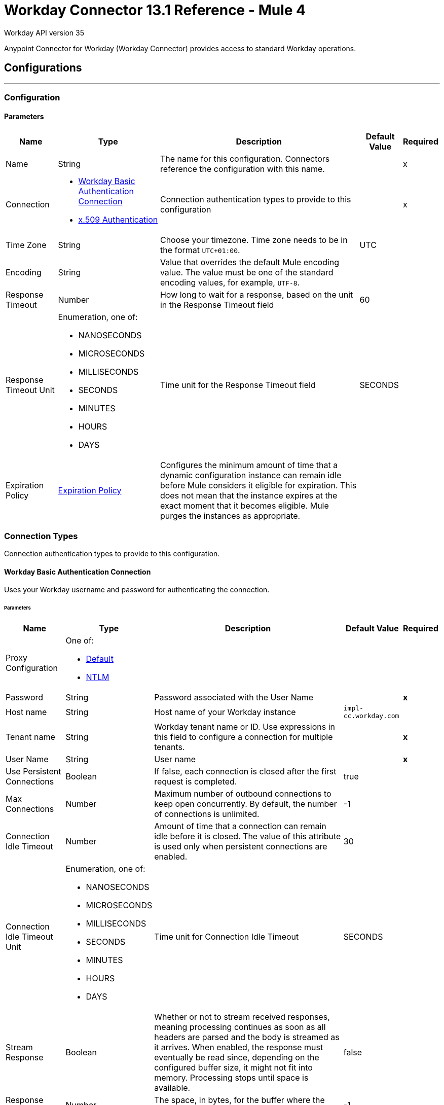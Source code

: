 = Workday Connector 13.1 Reference - Mule 4

Workday API version 35

Anypoint Connector for Workday (Workday Connector) provides access to standard Workday operations.

== Configurations
---
[[config]]
=== Configuration

==== Parameters
[%header%autowidth.spread]
|===
| Name | Type | Description | Default Value | Required
|Name | String | The name for this configuration. Connectors reference the configuration with this name. | | x
| Connection a| * <<config_basic-authentication-api, Workday Basic Authentication Connection>>
* <<config_x509-authentication, x.509 Authentication>>
| Connection authentication types to provide to this configuration | | x
| Time Zone a| String |  Choose your timezone. Time zone needs to be in the format `UTC+01:00`. |  UTC |
| Encoding a| String |  Value that overrides the default Mule encoding value. The value must be one of the standard encoding values, for example, `UTF-8`. |  |
| Response Timeout a| Number |  How long to wait for a response, based on the unit in the Response Timeout field | 60 |
| Response Timeout Unit a| Enumeration, one of:

** NANOSECONDS
** MICROSECONDS
** MILLISECONDS
** SECONDS
** MINUTES
** HOURS
** DAYS |  Time unit for the Response Timeout field |  SECONDS |
| Expiration Policy a| <<ExpirationPolicy>> | Configures the minimum amount of time that a dynamic configuration instance can remain idle before Mule considers it eligible for expiration. This does not mean that the instance expires at the exact moment that it becomes eligible. Mule purges the instances as appropriate. |  |
|===

=== Connection Types

Connection authentication types to provide to this configuration.

[[config_basic-authentication-api]]
==== Workday Basic Authentication Connection

Uses your Workday username and password for authenticating the connection.

====== Parameters
[%header%autowidth.spread]
|======================
| Name | Type | Description | Default Value | Required
| Proxy Configuration a| One of:

* <<Default>>
* <<NTLM>> |  |  |
| Password a| String |  Password associated with the User Name |  | *x*
| Host name a| String |  Host name of your Workday instance |  `impl-cc.workday.com` |
| Tenant name a| String |  Workday tenant name or ID. Use expressions in this field to configure a connection for multiple tenants. |  | *x*
| User Name a| String |  User name |  | *x*
| Use Persistent Connections a| Boolean |  If false, each connection is closed after the first request is completed. |  true |
| Max Connections a| Number |  Maximum number of outbound connections to keep open concurrently. By default, the number of connections is unlimited. |  -1 |
| Connection Idle Timeout a| Number | Amount of time that a connection can remain idle before it is closed. The value of this attribute is used only when persistent connections are enabled. |  30 |
| Connection Idle Timeout Unit a| Enumeration, one of:

** NANOSECONDS
** MICROSECONDS
** MILLISECONDS
** SECONDS
** MINUTES
** HOURS
** DAYS |  Time unit for Connection Idle Timeout |  SECONDS |
| Stream Response a| Boolean |  Whether or not to stream received responses, meaning processing continues as soon as all headers are parsed and the body is streamed as it arrives. When enabled, the response must eventually be read since, depending on the configured buffer size, it might not fit into memory. Processing stops until space is available. |  false |
| Response Buffer Size a| Number |  The space, in bytes, for the buffer where the HTTP response is stored. |  -1 |
| Connection Timeout a| Number |  The number of units that a connection can remain idle before it is closed. The value of this attribute is used only when persistent connections are enabled. |  30 |
| Connection Timeout Unit a| Enumeration, one of:

** NANOSECONDS
** MICROSECONDS
** MILLISECONDS
** SECONDS
** MINUTES
** HOURS
** DAYS |  Time unit for Connection Timeout |  SECONDS |
| TLS Configuration a| <<Tls>> |  Defines a configuration for TLS, which can be used from both the client and server sides to secure communication for the Mule app. When using the HTTPS protocol, the HTTP communication is secured using TLS or SSL. If HTTPS is configured as the protocol, then, at a minimum, the user must configure the keystore in the `tls:context` child element of the `listener-config`.  |  |
| Reconnection a| <<Reconnection>> |  When the application is deployed, a connectivity test is performed on all connectors. If set to `true`, deployment fails if the test doesn't pass after exhausting the associated reconnection strategy. |  |
|======================


[[config_x509-authentication]]
==== X.509 Authentication Workday API v34

Uses an X.509 certificate to authenticate the connection.

====== Parameters
[cols=".^20%,.^20%,.^35%,.^20%,^.^5%", options="header"]
|======================
| Name | Type | Description | Default Value | Required
| Proxy Configuration a| One of:

* <<Default>>
* <<NTLM>> |  |  |
| Host name a| String |  Host name of your Workday instance. |  impl-cc.workday.com |
| Tenant name a| String |  Workday tenant name or ID. Use expressions in this field to configure a connection for multiple tenants. |  | *x*
| User Name a| String |  The user name |  | *x*
| Use Persistent Connections a| Boolean |  If false, each connection is closed after the first request is completed. |  true |
| Max Connections a| Number |  Maximum number of outbound connections to keep open at the same time. By default, the number of connections is unlimited. |  -1 |
| Connection Idle Timeout a| Number |  Amount of time that a connection can remain idle before it is closed. The value of this attribute is used only when persistent connections are enabled. |  30 |
| Connection Idle Timeout Unit a| Enumeration, one of:

** NANOSECONDS
** MICROSECONDS
** MILLISECONDS
** SECONDS
** MINUTES
** HOURS
** DAYS |  Unit of time for Connection idle timeout |  SECONDS |
| Stream Response a| Boolean |  Whether or not to stream received responses, meaning processing continues as soon as all headers are parsed and the body is streamed as it arrives. When enabled, the response must eventually be read since, depending on the configured buffer size, it might not fit into memory. Processing stops until space is available. |  false |
| Response Buffer Size a| Number |  The space, in bytes, for the buffer where the HTTP response is stored. |  -1 |
| Connection Timeout a| Number | Amount of time that a connection can remain idle before it is closed. The value of this attribute is used only when persistent connections are enabled. |  30 |
| Connection Timeout Unit a| Enumeration, one of:

** NANOSECONDS
** MICROSECONDS
** MILLISECONDS
** SECONDS
** MINUTES
** HOURS
** DAYS |  Time unit for Connection Timeout |  SECONDS |
| TLS Configuration a| <<Tls>> |  Defines a configuration for TLS, which can be used from both the client and server sides to secure communication for the Mule app. When using the HTTPS protocol, the HTTP communication is secured using TLS or SSL. If HTTPS is configured as the protocol, then, at a minimum, the user must configure the keystore in the `tls:context` child element of the `listener-config`.  |  |
| Reconnection a| <<Reconnection>> |  When the application is deployed, a connectivity test is performed on all connectors. If set to `true`, deployment fails if the test doesn't pass after exhausting the associated reconnection strategy. |  |
| Key Store Path a| String |  Location of the keystore file |  | *x*
| Type a| Enumeration, one of:

** JKS
** PKCS12
** JCEKS |  Keystore type |  JKS |
| Password a| String |  Password used to access the keystore |   |
| Alias a| String |  Alias of the private key|  | *x*
| Signature Algorithm a| Enumeration, one of:

** RSA_SHA1
** RSA_SHA256 | Signature algorithm to use |  RSA_SHA1 |
| Digest Algorithm a| Enumeration, one of:

** SHA256
** SHA512 | Digest algorithm to use |  SHA256 |
| Canonicalization algorithm a| Enumeration, one of:

** CANONICAL_XML_1_0
** CANONICAL_XML_1_1
** EXCLUSIVE_XML_CANONICALIZATION_1_0 | c14n (canonicalization) algorithm to use |  EXCLUSIVE_XML_CANONICALIZATION_1_0 |
|======================

== Source

[[modified-objects-listener]]
=== On Modified Objects
`<workday:modified-objects-listener>`

Initiates a flow when an instance of the specified Workday object type is created, modified, or deleted.

==== Parameters
[%header%autowidth.spread]
|===
| Name | Type | Description | Default Value | Required
| Configuration | String | Name of the configuration to use. | | x
| Watermark Enabled a| Boolean | If you enable this field, Mule processes an item just once, even if it receives the item multiple times.  | false |
| Object Type a| String
a|  The Workday object type that applies to this input source. The following object types are supported:

** JOB_PROFILES
** WORKERS
** POSITIONS
** EVERGREEN_REQUISITIONS
** JOB_REQUISITIONS |  | x
| Updated From a| String |  Required date format is `yyyy-MM-dd'T'HH:mm:ss.SSS`. |  |
| Encoding a| String | The value that overrides the default runtime encoding value. The value must be one of the standard encoding values, such as UTF-8. Refer to the `java.nio.charset.StandardCharsets` Javadoc for the format and valid values for this field.  |  |
| Scheduling Strategy a|

* <<fixed-frequency,Fixed Frequency>>
* <<cron,Cron>>
 |  Configures the scheduler that triggers the polling. |  | x
| Redelivery Policy a| <<RedeliveryPolicy>> |  Defines a policy for processing the redelivery of the same message. |  |
| Response Timeout a| Number | How long to wait for a response, based on the unit in the Response Timeout field. |  |
| Response Timeout Unit a| Enumeration, one of:

** NANOSECONDS
** MICROSECONDS
** MILLISECONDS
** SECONDS
** MINUTES
** HOURS
** DAYS |  Time unit for the Response Timeout field. |  |
| Reconnection Strategy a| * <<reconnect>>
* <<reconnect-forever>> |  A retry strategy for connectivity errors. |  |
|===

==== Output
[%autowidth.spread]
|===
|Type |Binary
| Attributes Type a| <<SoapAttributes>>
|===

[new-or-updated-records-listener]]
=== On New or Updated Records
`<workday:new-or-updated-records-listener>`

Initiates a flow when an instance of the specified Workday object type is created, updated or deleted. This source provides simplified output with several fields used mainly by the Citizen users.

==== Parameters
[%header%autowidth.spread]
|===
| Name | Type | Description | Default Value | Required
| Configuration | String | Name of the configuration to use. | | x
| Watermark Enabled a| Boolean | If you enable this field, Mule processes an item just once, even if it receives the item multiple times.  | false |
| Object Type a| String
a|  The Workday object type that applies to this input source. The following object types are supported:
** WORKERS
** JOB_REQUISITIONS |  | x
| Updated From a| String |  Required date format is `yyyy-MM-dd'T'HH:mm:ss.SSS`. |  |
| Encoding a| String | The value that overrides the default runtime encoding value. The value must be one of the standard encoding values, such as UTF-8. Refer to the `java.nio.charset.StandardCharsets` Javadoc for the format and valid values for this field.  |  |
| Scheduling Strategy a|

* <<fixed-frequency,Fixed Frequency>>
* <<cron,Cron>>
 |  Configures the scheduler that triggers the polling. |  | x
| Redelivery Policy a| <<RedeliveryPolicy>> |  Defines a policy for processing the redelivery of the same message. |  |
| Response Timeout a| Number | How long to wait for a response, based on the unit in the Response Timeout field. |  |
| Response Timeout Unit a| Enumeration, one of:

** NANOSECONDS
** MICROSECONDS
** MILLISECONDS
** SECONDS
** MINUTES
** HOURS
** DAYS |  Time unit for the Response Timeout field. |  |
| Reconnection Strategy a| * <<reconnect>>
* <<reconnect-forever>> |  A retry strategy for connectivity errors. |  |
|===

==== Output
[%autowidth.spread]
|===
|Type |Binary
| Void |
|===

=== For Configurations
* <<config-version-3>>

== List of Supported Operations

* <<absenceManagement>>
* <<academicAdvising>>
* <<academicFoundation>>
* <<admissions>>
* <<adoption>>
* <<benefitsAdministration>>
* <<campusEngagement>>
* <<cashManagement>>
* <<compensation>>
* <<compensationReview>>
* <<dynamicDocumentGeneration>>
* <<externalIntegrations>>
* <<financialAid>>
* <<financialManagement>>
* <<humanResources>>
* <<identityManagement>>
* <<integrations>>
* <<inventory>>
* <<learning>>
* <<moments>>
* <<notification>>
* <<payroll>>
* <<payrollCAN>>
* <<payrollFRA>>
* <<payrollGBR>>
* <<payrollInterface>>
* <<performanceManagement>>
* <<professionalServicesAutomation>>
* <<recruiting>>
* <<resourceManagement>>
* <<revenueManagement>>
* <<settlementServices>>
* <<staffing>>
* <<studentCore>>
* <<studentFinance>>
* <<studentRecords>>
* <<studentRecruiting>>
* <<talent>>
* <<tenantDataTranslation>>
* <<timeTracking>>
* <<workdayConnect>>
* <<workdayExtensibility>>
* <<workforcePlanning>>

== Operations

[[absenceManagement]]
=== Absence Management

`<workday:absence-management>`

Invoke the Absence Management web service. The Absence Management web service contains operations that expose absence-related data, including employee time off and absence inputs for time off and accrual adjustments and overrides, and leave requests, in Workday Human Capital Management business services.

==== Parameters

[%header%autowidth.spread]
|===
| Name | Type | Description | Default Value | Required
| Configuration | String | The name of the configuration to use. | | x
| Operation a| String |  Type of operation to execute. |  | x
| Content a| Binary |  Payload for the operation. |  `#[payload]` |
| Streaming Strategy a| * <<repeatable-in-memory-stream>>
* <<repeatable-file-store-stream>>
* <<non-repeatable-stream>> |  Configures how Mule processes streams. Repeatable streams are the default behavior. |  |
| Response Timeout a| Number |  How long to wait for a response, based on the unit in the Response Timeout field |  |
| Response Timeout Unit a| Enumeration, one of:

** NANOSECONDS
** MICROSECONDS
** MILLISECONDS
** SECONDS
** MINUTES
** HOURS
** DAYS |  Time unit for the Response Timeout field |  |
| Target Variable a| String |  The name of a variable that stores the operation's output. |  |
| Target Value a| String |  An expression that evaluates against the operation's output. The outcome of the expression is stored in the target variable. |  `#[payload]` |
| Reconnection Strategy a| * <<reconnect>>
* <<reconnect-forever>> |  A retry strategy for connectivity errors. |  |
|===

==== Output
[%autowidth.spread]
|===
|Type |Binary
|Attributes Type | <<SoapAttributes>>
|===

=== For Configurations
* <<config>>

==== Throws

* WORKDAY:CONNECTIVITY
* WORKDAY:PROCESSING_ERROR
* WORKDAY:RETRY_EXHAUSTED
* WORKDAY:VALIDATION_ERROR


[[academicAdvising]]
=== Academic Advising
`<workday:academic-advising>`


Invoke the Academic Advising web service. Retrieve objects related to academic advising, such as student academic requirement assignments.


==== Parameters
[%header%autowidth.spread]
|===
| Name | Type | Description | Default Value | Required
| Configuration | String | The name of the configuration to use. | | x
| Operation a| String | Type of operation to execute. |  | x
| Content a| Binary |  Payload for the operation. |  `#[payload]` |
| Streaming Strategy a| * <<repeatable-in-memory-stream>>
* <<repeatable-file-store-stream>>
* <<non-repeatable-stream>> |  Configures how Mule processes streams. Repeatable streams are the default behavior. |  |
| Response Timeout a| Number |  How long to wait for a response, based on the unit in the Response Timeout field  |  |
| Response Timeout Unit a| Enumeration, one of:

** NANOSECONDS
** MICROSECONDS
** MILLISECONDS
** SECONDS
** MINUTES
** HOURS
** DAYS |  Time unit for the Response Timeout field |  |
| Target Variable a| String |  The name of a variable that stores the operation's output |  |
| Target Value a| String |  An expression that evaluates against the operation's output. The outcome of the expression is stored in the target variable. |  `#[payload]` |
| Reconnection Strategy a| * <<reconnect>>
* <<reconnect-forever>> |  A retry strategy for connectivity errors |  |
|===

==== Output
[%autowidth.spread]
|===
|Type |Binary
|Attributes Type | <<SoapAttributes>>
|===

=== For Configurations
* <<config>>

==== Throws
* WORKDAY:CONNECTIVITY
* WORKDAY:PROCESSING_ERROR
* WORKDAY:RETRY_EXHAUSTED
* WORKDAY:VALIDATION_ERROR


[[academicFoundation]]
=== Academic Foundation
`<workday:academic-foundation>`


Invoke the Academic Foundation web service, which is a Public web service for creating, editing, and retrieving the foundational objects for the student system. These objects include programs of study, educational institutions, and other objects with cross-module uses.


==== Parameters
[%header%autowidth.spread]
|===
| Name | Type | Description | Default Value | Required
| Configuration | String | The name of the configuration to use. | | x
| Operation a| String |  Type of operation to execute. |  | x
| Content a| Binary |  Payload for the operation. |  `#[payload]` |
| Streaming Strategy a| * <<repeatable-in-memory-stream>>
* <<repeatable-file-store-stream>>
* non-repeatable-stream |  Configures how Mule processes streams. Repeatable streams are the default behavior. |  |
| Response Timeout a| Number |  How long to wait for a response, based on the unit in the Response Timeout field  |  |
| Response Timeout Unit a| Enumeration, one of:

** NANOSECONDS
** MICROSECONDS
** MILLISECONDS
** SECONDS
** MINUTES
** HOURS
** DAYS |  Time unit for the Response Timeout field |  |
| Target Variable a| String |  The name of a variable that stores the operation's output. |  |
| Target Value a| String |  An expression that evaluates against the operation's output. The outcome of the expression is stored in the target variable. |  `#[payload]` |
| Reconnection Strategy a| * <<reconnect>>
* <<reconnect-forever>> |  A retry strategy for connectivity errors. |  |
|===

==== Output
[%autowidth.spread]
|===
|Type |Binary
|Attributes Type | <<SoapAttributes>>
|===

=== For Configurations
* <<config>>

==== Throws
* WORKDAY:CONNECTIVITY
* WORKDAY:PROCESSING_ERROR
* WORKDAY:RETRY_EXHAUSTED
* WORKDAY:VALIDATION_ERROR


[[admissions]]
=== Admissions
`<workday:admissions>`


Invoke the Admissions web service, which is a web service for creating, editing, and retrieving objects related to admissions and applicants.


==== Parameters
[%header%autowidth.spread]
|===
| Name | Type | Description | Default Value | Required
| Configuration | String | The name of the configuration to use. | | x
| Operation a| String |  Type of operation to execute. |  | x
| Content a| Binary |  Payload for the operation. |  `#[payload]` |
| Streaming Strategy a| * <<repeatable-in-memory-stream>>
* <<repeatable-file-store-stream>>
* <<non-repeatable-stream>> |  Configures how Mule processes streams. Repeatable streams are the default behavior. |  |
| Response Timeout a| Number |  How long to wait for a response, based on the unit in the Response Timeout field  |  |
| Response Timeout Unit a| Enumeration, one of:

** NANOSECONDS
** MICROSECONDS
** MILLISECONDS
** SECONDS
** MINUTES
** HOURS
** DAYS |  Time unit for the Response Timeout field |  |
| Target Variable a| String |  The name of a variable that stores the operation's output. |  |
| Target Value a| String |  An expression that evaluates against the operation's output. The outcome of the expression is stored in the target variable. |  `#[payload]` |
| Reconnection Strategy a| * <<reconnect>>
* <<reconnect-forever>> |  A retry strategy for connectivity errors. |  |
|===

==== Output
[%autowidth.spread]
|===
|Type |Binary
|Attributes Type | <<SoapAttributes>>
|===

=== For Configurations
* <<config>>

==== Throws
* WORKDAY:CONNECTIVITY
* WORKDAY:PROCESSING_ERROR
* WORKDAY:RETRY_EXHAUSTED
* WORKDAY:VALIDATION_ERROR


[[adoption]]
=== Adoption

`<workday:adoption>`


This operation invokes the Adoption web service.


==== Parameters
[%header%autowidth.spread]
|===
| Name | Type | Description | Default Value | Required
| Configuration | String | The name of the configuration to use. | | x
| Operation a| String |  Type of operation to execute. |  | x
| Content a| Binary |  Payload for the operation. |  `#[payload]` |
| Streaming Strategy a| * <<repeatable-in-memory-stream>>
* <<repeatable-file-store-stream>>
* <<non-repeatable-stream>> |  Configures how Mule processes streams. Repeatable streams are the default behavior. |  |
| Response Timeout a| Number |  How long to wait for a response, based on the unit in the Response Timeout field  |  |
| Response Timeout Unit a| Enumeration, one of:

** NANOSECONDS
** MICROSECONDS
** MILLISECONDS
** SECONDS
** MINUTES
** HOURS
** DAYS |  Time unit for the Response Timeout field |  |
| Target Variable a| String |  The name of a variable that stores the operation's output. |  |
| Target Value a| String |  An expression that evaluates against the operation's output. The outcome of the expression is stored in the target variable. |  `#[payload]` |
| Reconnection Strategy a| * <<reconnect>>
* <<reconnect-forever>> |  A retry strategy for connectivity errors. |  |
|===

==== Output
[%autowidth.spread]
|===
|Type |Binary
|Attributes Type | <<SoapAttributes>>
|===

=== For Configurations
* <<config>>

==== Throws
* WORKDAY:CONNECTIVITY
* WORKDAY:PROCESSING_ERROR
* WORKDAY:RETRY_EXHAUSTED
* WORKDAY:VALIDATION_ERROR


[[benefitsAdministration]]
=== Benefits Administration
`<workday:benefits-administration>`


Invoke the Benefits Administration web service. The Benefits Administration web service contains operations that expose Workday human capital management business services benefits-related data.


==== Parameters
[%header%autowidth.spread]
|===
| Name | Type | Description | Default Value | Required
| Configuration | String | The name of the configuration to use. | | x
| Operation a| String |  Type of operation to execute. |  | x
| Content a| Binary |  Payload for the operation. |  `#[payload]` |
| Streaming Strategy a| * <<repeatable-in-memory-stream>>
* <<repeatable-file-store-stream>>
* non-repeatable-stream |  Configures how Mule processes streams. Repeatable streams are the default behavior. |  |
| Response Timeout a| Number |  How long to wait for a response, based on the unit in the Response Timeout field  |  |
| Response Timeout Unit a| Enumeration, one of:

** NANOSECONDS
** MICROSECONDS
** MILLISECONDS
** SECONDS
** MINUTES
** HOURS
** DAYS |  Time unit for the Response Timeout field |  |
| Target Variable a| String |  The name of a variable that stores the operation's output. |  |
| Target Value a| String |  An expression that evaluates against the operation's output. The outcome of the expression is stored in the target variable. |  `#[payload]` |
| Reconnection Strategy a| * <<reconnect>>
* <<reconnect-forever>> |  A retry strategy for connectivity errors. |  |
|===

==== Output
[%autowidth.spread]
|===
|Type |Binary
|Attributes Type | <<SoapAttributes>>
|===

=== For Configurations
* <<config>>

==== Throws
* WORKDAY:CONNECTIVITY
* WORKDAY:PROCESSING_ERROR
* WORKDAY:RETRY_EXHAUSTED
* WORKDAY:VALIDATION_ERROR


[[campusEngagement]]
=== Campus Engagement
`<workday:campus-engagement>`


Invoke the Campus Engagement web service, which is a public web service for creating, editing, and retrieving objects related to planning and organizing communication between student prospects and recruiters.


==== Parameters
[%header%autowidth.spread]
|===
| Name | Type | Description | Default Value | Required
| Configuration | String | The name of the configuration to use. | | x
| Operation a| String |  Type of operation to execute. |  | x
| Content a| Binary |  Payload for the operation. |  `#[payload]` |
| Streaming Strategy a| * <<repeatable-in-memory-stream>>
* <<repeatable-file-store-stream>>
* non-repeatable-stream |  Configures how Mule processes streams. Repeatable streams are the default behavior. |  |
| Response Timeout a| Number |  How long to wait for a response, based on the unit in the Response Timeout field  |  |
| Response Timeout Unit a| Enumeration, one of:

** NANOSECONDS
** MICROSECONDS
** MILLISECONDS
** SECONDS
** MINUTES
** HOURS
** DAYS |  Time unit for the Response Timeout field |  |
| Target Variable a| String |  The name of a variable that stores the operation's output. |  |
| Target Value a| String |  An expression that evaluates against the operation's output. The outcome of the expression is stored in the target variable. |  `#[payload]` |
| Reconnection Strategy a| * <<reconnect>>
* <<reconnect-forever>> |  A retry strategy for connectivity errors. |  |
|===

==== Output
[%autowidth.spread]
|===
|Type |Binary
|Attributes Type | <<SoapAttributes>>
|===

=== For Configurations
* <<config>>

==== Throws
* WORKDAY:CONNECTIVITY
* WORKDAY:PROCESSING_ERROR
* WORKDAY:RETRY_EXHAUSTED
* WORKDAY:VALIDATION_ERROR


[[cashManagement]]
=== Cash Management
`<workday:cash-management>`


Invoke the Cash Management web service, which contains operations that expose Workday financials cash management data. The Cash Management web service includes data relative to banking.


==== Parameters
[%header%autowidth.spread]
|===
| Name | Type | Description | Default Value | Required
| Configuration | String | The name of the configuration to use. | | x
| Operation a| String |  Type of operation to execute. |  | x
| Content a| Binary |  Payload for the operation. |  `#[payload]` |
| Streaming Strategy a| * <<repeatable-in-memory-stream>>
* <<repeatable-file-store-stream>>
* <<non-repeatable-stream>> |  Configures how Mule processes streams. Repeatable streams are the default behavior. |  |
| Response Timeout a| Number |  How long to wait for a response, based on the unit in the Response Timeout field  |  |
| Response Timeout Unit a| Enumeration, one of:

** NANOSECONDS
** MICROSECONDS
** MILLISECONDS
** SECONDS
** MINUTES
** HOURS
** DAYS |  Time unit for the Response Timeout field |  |
| Target Variable a| String |  The name of a variable that stores the operation's output. |  |
| Target Value a| String |  An expression that evaluates against the operation's output. The outcome of the expression is stored in the target variable. |  `#[payload]` |
| Reconnection Strategy a| * <<reconnect>>
* <<reconnect-forever>> |  A retry strategy for connectivity errors. |  |
|===

==== Output
[%autowidth.spread]
|===
|Type |Binary
|Attributes Type | <<SoapAttributes>>
|===

=== For Configurations
* <<config>>

==== Throws
* WORKDAY:CONNECTIVITY
* WORKDAY:PROCESSING_ERROR
* WORKDAY:RETRY_EXHAUSTED
* WORKDAY:VALIDATION_ERROR


[[compensation]]
=== Compensation
`<workday:compensation>`


Invoke the Compensation web service, which contains operations that expose compensation data related to Workday Human Capital Management Business Services.


==== Parameters
[%header%autowidth.spread]
|===
| Name | Type | Description | Default Value | Required
| Configuration | String | The name of the configuration to use. | | x
| Operation a| String |  Type of operation to execute. |  | x
| Content a| Binary |  Payload for the operation. |  `#[payload]` |
| Streaming Strategy a| * <<repeatable-in-memory-stream>>
* <<repeatable-file-store-stream>>
* non-repeatable-stream |  Configures how Mule processes streams. Repeatable streams are the default behavior. |  |
| Response Timeout a| Number |  How long to wait for a response, based on the unit in the Response Timeout field  |  |
| Response Timeout Unit a| Enumeration, one of:

** NANOSECONDS
** MICROSECONDS
** MILLISECONDS
** SECONDS
** MINUTES
** HOURS
** DAYS |  Time unit for the Response Timeout field |  |
| Target Variable a| String |  The name of a variable that stores the operation's output. |  |
| Target Value a| String |  An expression that evaluates against the operation's output. The outcome of the expression is stored in the target variable. |  `#[payload]` |
| Reconnection Strategy a| * <<reconnect>>
* <<reconnect-forever>> |  A retry strategy for connectivity errors. |  |
|===

==== Output
[%autowidth.spread]
|===
|Type |Binary
|Attributes Type | <<SoapAttributes>>
|===

=== For Configurations
* <<config>>

==== Throws
* WORKDAY:CONNECTIVITY
* WORKDAY:PROCESSING_ERROR
* WORKDAY:RETRY_EXHAUSTED
* WORKDAY:VALIDATION_ERROR


[[compensationReview]]
=== Compensation Review
`<workday:compensation-review>`


Invoke the Compensation Review web service, which contains operations that expose the Workday human capital management business services compensation data that relates to reviews.


==== Parameters
[%header%autowidth.spread]
|===
| Name | Type | Description | Default Value | Required
| Configuration | String | The name of the configuration to use. | | x
| Operation a| String |  Type of operation to execute. |  | x
| Content a| Binary |  Payload for the operation. |  `#[payload]` |
| Streaming Strategy a| * <<repeatable-in-memory-stream>>
* <<repeatable-file-store-stream>>
* <<non-repeatable-stream>> |  Configures how Mule processes streams. Repeatable streams are the default behavior. |  |
| Response Timeout a| Number |  How long to wait for a response, based on the unit in the Response Timeout field  |  |
| Response Timeout Unit a| Enumeration, one of:

** NANOSECONDS
** MICROSECONDS
** MILLISECONDS
** SECONDS
** MINUTES
** HOURS
** DAYS |  Time unit for the Response Timeout field |  |
| Target Variable a| String |  The name of a variable that stores the operation's output. |  |
| Target Value a| String |  An expression that evaluates against the operation's output. The outcome of the expression is stored in the target variable. |  `#[payload]` |
| Reconnection Strategy a| * <<reconnect>>
* <<reconnect-forever>> |  A retry strategy for connectivity errors. |  |
|===

==== Output
[%autowidth.spread]
|===
|Type |Binary
|Attributes Type | <<SoapAttributes>>
|===

=== For Configurations
* <<config>>

==== Throws
* WORKDAY:CONNECTIVITY
* WORKDAY:PROCESSING_ERROR
* WORKDAY:RETRY_EXHAUSTED
* WORKDAY:VALIDATION_ERROR


[[dynamicDocumentGeneration]]
=== Dynamic Document Generation
`<workday:dynamic-document-generation>`


Invoke the Dynamic Document Generation web service, which contains operations to create, edit, and retrieve objects related to document templates, such as text blocks and text block categories.


==== Parameters
[%header%autowidth.spread]
|===
| Name | Type | Description | Default Value | Required
| Configuration | String | The name of the configuration to use. | | x
| Operation a| String |  Type of operation to execute. |  | x
| Content a| Binary |  Payload for the operation. |  `#[payload]` |
| Streaming Strategy a| * <<repeatable-in-memory-stream>>
* <<repeatable-file-store-stream>>
* non-repeatable-stream |  Configures how Mule processes streams. Repeatable streams are the default behavior. |  |
| Response Timeout a| Number |  How long to wait for a response, based on the unit in the Response Timeout field  |  |
| Response Timeout Unit a| Enumeration, one of:

** NANOSECONDS
** MICROSECONDS
** MILLISECONDS
** SECONDS
** MINUTES
** HOURS
** DAYS |  Time unit for the Response Timeout field |  |
| Target Variable a| String |  The name of a variable that stores the operation's output. |  |
| Target Value a| String |  An expression that evaluates against the operation's output. The outcome of the expression is stored in the target variable. |  `#[payload]` |
| Reconnection Strategy a| * <<reconnect>>
* <<reconnect-forever>> |  A retry strategy for connectivity errors. |  |
|===

==== Output
[%autowidth.spread]
|===
|Type |Binary
|Attributes Type | <<SoapAttributes>>
|===

=== For Configurations
* <<config>>

==== Throws
* WORKDAY:CONNECTIVITY
* WORKDAY:PROCESSING_ERROR
* WORKDAY:RETRY_EXHAUSTED
* WORKDAY:VALIDATION_ERROR


[[externalIntegrations]]
=== External Integrations
`<workday:external-integrations>`


Invoke the External Integrations web service, which provides an operation that informs external systems of integration events triggered from within Workday. The WSDL for this service provides the structure that an external system must implement to receive event launch information.


==== Parameters
[%header%autowidth.spread]
|===
| Name | Type | Description | Default Value | Required
| Configuration | String | The name of the configuration to use. | | x
| Operation a| String |  Type of operation to execute. |  | x
| Content a| Binary |  Payload for the operation. |  `#[payload]` |
| Streaming Strategy a| * <<repeatable-in-memory-stream>>
* <<repeatable-file-store-stream>>
* non-repeatable-stream |  Configures how Mule processes streams. Repeatable streams are the default behavior. |  |
| Response Timeout a| Number |  How long to wait for a response, based on the unit in the Response Timeout field  |  |
| Response Timeout Unit a| Enumeration, one of:

** NANOSECONDS
** MICROSECONDS
** MILLISECONDS
** SECONDS
** MINUTES
** HOURS
** DAYS |  Time unit for the Response Timeout field |  |
| Target Variable a| String |  The name of a variable that stores the operation's output. |  |
| Target Value a| String |  An expression that evaluates against the operation's output. The outcome of the expression is stored in the target variable. |  `#[payload]` |
| Reconnection Strategy a| * <<reconnect>>
* <<reconnect-forever>> |  A retry strategy for connectivity errors. |  |
|===

==== Output
[%autowidth.spread]
|===
|Type |Binary
|Attributes Type | <<SoapAttributes>>
|===

=== For Configurations
* <<config>>

==== Throws
* WORKDAY:CONNECTIVITY
* WORKDAY:PROCESSING_ERROR
* WORKDAY:RETRY_EXHAUSTED
* WORKDAY:VALIDATION_ERROR


[[financialAid]]
=== Financial Aid
`<workday:financial-aid>`


Invoke the Financial Aid web service for the Financial Aid module.


==== Parameters
[%header%autowidth.spread]
|===
| Name | Type | Description | Default Value | Required
| Configuration | String | The name of the configuration to use. | | x
| Operation a| String |  Type of operation to execute. |  | x
| Content a| Binary |  Payload for the operation. |  `#[payload]` |
| Streaming Strategy a| * <<repeatable-in-memory-stream>>
* <<repeatable-file-store-stream>>
* non-repeatable-stream |  Configures how Mule processes streams. Repeatable streams are the default behavior. |  |
| Response Timeout a| Number |  How long to wait for a response, based on the unit in the Response Timeout field  |  |
| Response Timeout Unit a| Enumeration, one of:

** NANOSECONDS
** MICROSECONDS
** MILLISECONDS
** SECONDS
** MINUTES
** HOURS
** DAYS |  Time unit for the Response Timeout field |  |
| Target Variable a| String |  The name of a variable that stores the operation's output. |  |
| Target Value a| String |  An expression that evaluates against the operation's output. The outcome of the expression is stored in the target variable. |  `#[payload]` |
| Reconnection Strategy a| * <<reconnect>>
* <<reconnect-forever>> |  A retry strategy for connectivity errors. |  |
|===

==== Output
[%autowidth.spread]
|===
|Type |Binary
|Attributes Type | <<SoapAttributes>>
|===

=== For Configurations
* <<config>>

==== Throws
* WORKDAY:CONNECTIVITY
* WORKDAY:PROCESSING_ERROR
* WORKDAY:RETRY_EXHAUSTED
* WORKDAY:VALIDATION_ERROR


[[financialManagement]]
=== Financial Management
`<workday:financial-management>`


Invoke the Financial Management web service, which contains operations that expose Workday Financials data. This web service includes data relative to accounts, accounting, business plans, financial reporting, tax, financial organizations, basic worktags, related worktags, and more.


==== Parameters
[%header%autowidth.spread]
|===
| Name | Type | Description | Default Value | Required
| Configuration | String | The name of the configuration to use. | | x
| Operation a| String |  Type of operation to execute. |  | x
| Content a| Binary |  Payload for the operation. |  `#[payload]` |
| Streaming Strategy a| * <<repeatable-in-memory-stream>>
* <<repeatable-file-store-stream>>
* non-repeatable-stream |  Configures how Mule processes streams. Repeatable streams are the default behavior. |  |
| Response Timeout a| Number |  How long to wait for a response, based on the unit in the Response Timeout field  |  |
| Response Timeout Unit a| Enumeration, one of:

** NANOSECONDS
** MICROSECONDS
** MILLISECONDS
** SECONDS
** MINUTES
** HOURS
** DAYS |  Time unit for the Response Timeout field |  |
| Target Variable a| String |  The name of a variable that stores the operation's output. |  |
| Target Value a| String |  An expression that evaluates against the operation's output. The outcome of the expression is stored in the target variable. |  `#[payload]` |
| Reconnection Strategy a| * <<reconnect>>
* <<reconnect-forever>> |  A retry strategy for connectivity errors. |  |
|===

==== Output
[%autowidth.spread]
|===
|Type |Binary
|Attributes Type | <<SoapAttributes>>
|===

=== For Configurations
* <<config>>

==== Throws
* WORKDAY:CONNECTIVITY
* WORKDAY:PROCESSING_ERROR
* WORKDAY:RETRY_EXHAUSTED
* WORKDAY:VALIDATION_ERROR


[[humanResources]]
=== Human Resources
`<workday:human-resources>`


Invoke the Human Resources web service, which contains operations that expose Workday Human Capital Management Business Services data, including employee, contingent worker, and organization information. Use this web service to integrate with enterprise systems, including corporate directories, data analysis tools, email, other provisioning sub-systems, and any other systems needing worker data, organization data, or both.

==== Parameters
[%header%autowidth.spread]
|===
| Name | Type | Description | Default Value | Required
| Configuration | String | The name of the configuration to use. | | x
| Operation a| String |  Type of operation to execute. |  | x
| Content a| Binary |  Payload for the operation. |  `#[payload]` |
| Streaming Strategy a| * <<repeatable-in-memory-stream>>
* <<repeatable-file-store-stream>>
* non-repeatable-stream |  Configures how Mule processes streams. Repeatable streams are the default behavior. |  |
| Response Timeout a| Number |  How long to wait for a response, based on the unit in the Response Timeout field  |  |
| Response Timeout Unit a| Enumeration, one of:

** NANOSECONDS
** MICROSECONDS
** MILLISECONDS
** SECONDS
** MINUTES
** HOURS
** DAYS |  Time unit for the Response Timeout field |  |
| Target Variable a| String |  The name of a variable that stores the operation's output. |  |
| Target Value a| String |  An expression that evaluates against the operation's output. The outcome of the expression is stored in the target variable. |  `#[payload]` |
| Reconnection Strategy a| * <<reconnect>>
* <<reconnect-forever>> |  A retry strategy for connectivity errors. |  |
|===

==== Output
[%autowidth.spread]
|===
|Type |Binary
|Attributes Type | <<SoapAttributes>>
|===

=== For Configurations
* <<config>>

==== Throws
* WORKDAY:CONNECTIVITY
* WORKDAY:PROCESSING_ERROR
* WORKDAY:RETRY_EXHAUSTED
* WORKDAY:VALIDATION_ERROR


[[identityManagement]]
=== Identity Management
`<workday:identity-management>`


Invoke the Identity Management web service, which contains operations that relate to Workday identity and access management.


==== Parameters
[%header%autowidth.spread]
|===
| Name | Type | Description | Default Value | Required
| Configuration | String | The name of the configuration to use. | | x
| Operation a| String |  Type of operation to execute. |  | x
| Content a| Binary |  Payload for the operation. |  `#[payload]` |
| Streaming Strategy a| * <<repeatable-in-memory-stream>>
* <<repeatable-file-store-stream>>
* non-repeatable-stream |  Configures how Mule processes streams. Repeatable streams are the default behavior. |  |
| Response Timeout a| Number |  How long to wait for a response, based on the unit in the Response Timeout field  |  |
| Response Timeout Unit a| Enumeration, one of:

** NANOSECONDS
** MICROSECONDS
** MILLISECONDS
** SECONDS
** MINUTES
** HOURS
** DAYS |  Time unit for the Response Timeout field |  |
| Target Variable a| String |  The name of a variable that stores the operation's output. |  |
| Target Value a| String |  An expression that evaluates against the operation's output. The outcome of the expression is stored in the target variable. |  `#[payload]` |
| Reconnection Strategy a| * <<reconnect>>
* <<reconnect-forever>> |  A retry strategy for connectivity errors. |  |
|===

==== Output
[%autowidth.spread]
|===
|Type |Binary
|Attributes Type | <<SoapAttributes>>
|===

=== For Configurations
* <<config>>

==== Throws
* WORKDAY:CONNECTIVITY
* WORKDAY:PROCESSING_ERROR
* WORKDAY:RETRY_EXHAUSTED
* WORKDAY:VALIDATION_ERROR


[[integrations]]
=== Integrations
`<workday:integrations>`


Invoke the Integrations web service, which contains operations related to all integrations within the Workday system.


==== Parameters
[%header%autowidth.spread]
|===
| Name | Type | Description | Default Value | Required
| Configuration | String | The name of the configuration to use. | | x
| Operation a| String |  Type of operation to execute. |  | x
| Content a| Binary |  Payload for the operation. |  `#[payload]` |
| Streaming Strategy a| * <<repeatable-in-memory-stream>>
* <<repeatable-file-store-stream>>
* non-repeatable-stream |  Configures how Mule processes streams. Repeatable streams are the default behavior. |  |
| Response Timeout a| Number |  How long to wait for a response, based on the unit in the Response Timeout field  |  |
| Response Timeout Unit a| Enumeration, one of:

** NANOSECONDS
** MICROSECONDS
** MILLISECONDS
** SECONDS
** MINUTES
** HOURS
** DAYS |  Time unit for the Response Timeout field |  |
| Target Variable a| String |  The name of a variable that stores the operation's output. |  |
| Target Value a| String |  An expression that evaluates against the operation's output. The outcome of the expression is stored in the target variable. |  `#[payload]` |
| Reconnection Strategy a| * <<reconnect>>
* <<reconnect-forever>> |  A retry strategy for connectivity errors. |  |
|===

==== Output
[%autowidth.spread]
|===
|Type |Binary
|Attributes Type | <<SoapAttributes>>
|===

=== For Configurations
* <<config>>

==== Throws
* WORKDAY:CONNECTIVITY
* WORKDAY:PROCESSING_ERROR
* WORKDAY:RETRY_EXHAUSTED
* WORKDAY:VALIDATION_ERROR


[[inventory]]
=== Inventory
`<workday:inventory>`


Invoke the Inventory web service, which contains operations that expose Workday Financials Inventory data.


==== Parameters
[%header%autowidth.spread]
|===
| Name | Type | Description | Default Value | Required
| Configuration | String | The name of the configuration to use. | | x
| Operation a| String |  Type of operation to execute. |  | x
| Content a| Binary |  Payload for the operation. |  `#[payload]` |
| Streaming Strategy a| * <<repeatable-in-memory-stream>>
* <<repeatable-file-store-stream>>
* non-repeatable-stream |  Configures how Mule processes streams. Repeatable streams are the default behavior. |  |
| Response Timeout a| Number |  How long to wait for a response, based on the unit in the Response Timeout field  |  |
| Response Timeout Unit a| Enumeration, one of:

** NANOSECONDS
** MICROSECONDS
** MILLISECONDS
** SECONDS
** MINUTES
** HOURS
** DAYS |  Time unit for the Response Timeout field |  |
| Target Variable a| String |  The name of a variable that stores the operation's output. |  |
| Target Value a| String |  An expression that evaluates against the operation's output. The outcome of the expression is stored in the target variable. |  `#[payload]` |
| Reconnection Strategy a| * <<reconnect>>
* <<reconnect-forever>> |  A retry strategy for connectivity errors. |  |
|===

==== Output
[%autowidth.spread]
|===
|Type |Binary
|Attributes Type | <<SoapAttributes>>
|===

=== For Configurations
* <<config>>

==== Throws
* WORKDAY:CONNECTIVITY
* WORKDAY:PROCESSING_ERROR
* WORKDAY:RETRY_EXHAUSTED
* WORKDAY:VALIDATION_ERROR


[[learning]]
=== Learning
`<workday:learning>`


Invoke the Learning web service, which contains operations for creating, editing, and retrieving Workday Learning-related data such as courses, course offerings, and enrollments.


==== Parameters
[%header%autowidth.spread]
|===
| Name | Type | Description | Default Value | Required
| Configuration | String | The name of the configuration to use | | x
| Operation a| String |  The type of operation to execute |  | x
| Content a| Binary |  The payload for the operation |  `#[payload]` |
| Streaming Strategy a| * <<repeatable-in-memory-stream>>
* <<repeatable-file-store-stream>>
* non-repeatable-stream |  Configures how Mule processes streams. Repeatable streams are the default behavior. |  |
| Response Timeout a| Number |  How long to wait for a response, based on the unit in the Response Timeout field  |  |
| Response Timeout Unit a| Enumeration, one of:

** NANOSECONDS
** MICROSECONDS
** MILLISECONDS
** SECONDS
** MINUTES
** HOURS
** DAYS |  Time unit for the Response Timeout field |  |
| Target Variable a| String |  The name of a variable that stores the operation's output |  |
| Target Value a| String |  An expression that evaluates against the operation's output. The outcome of the expression is stored in the target variable. |  `#[payload]` |
| Reconnection Strategy a| * <<reconnect>>
* <<reconnect-forever>> |  A retry strategy for connectivity errors. |  |
|===

==== Output
[%autowidth.spread]
|===
|Type |Binary
|Attributes Type | <<SoapAttributes>>
|===

=== For Configurations
* <<config>>

==== Throws
* WORKDAY:RETRY_EXHAUSTED
* WORKDAY:VALIDATION_ERROR
* WORKDAY:CONNECTIVITY
* WORKDAY:PROCESSING_ERROR


[[moments]]
=== Moments
`<workday:moments>`

Web service for creating, editing, and retrieving objects related to Workday Moments.

==== Parameters
[cols=".^20%,.^20%,.^35%,.^20%,^.^5%", options="header"]
|======================
| Name | Type | Description | Default Value | Required
| Configuration | String | The name of the configuration to use | | x
| Operation a| String |  Type of operation to execute |  | x
| Content a| Binary |  Payload for the operation |  `#[payload]` |
| Streaming Strategy a| * <<repeatable-in-memory-stream>>
* <<repeatable-file-store-stream>>
* <<non-repeatable-stream>> |  Configures how Mule processes streams. Repeatable streams are the default behavior. |  |
| Response Timeout a| Number |  How long to wait for a response, based on the unit in the Response Timeout field  |  |
| Response Timeout Unit a| Enumeration, one of:

** NANOSECONDS
** MICROSECONDS
** MILLISECONDS
** SECONDS
** MINUTES
** HOURS
** DAYS |  Time unit for Response Timeout field |  |
| Target Variable a| String |  The name of a variable that stores the operation's output |  |
| Target Value a| String |   An expression that evaluates against the operation's output. The outcome of the expression is stored in the target variable. |  `#[payload]` |
| Reconnection Strategy a| * <<reconnect>>
* <<reconnect-forever>> |  A retry strategy for connectivity errors |  |
|======================

==== Output
[cols=".^50%,.^50%"]
|======================
| *Type* a| Binary
| *Attributes Type* a| <<SoapAttributes>>
|======================

==== For Configurations.
* <<config>>

==== Throws
* WORKDAY:CONNECTIVITY
* WORKDAY:PROCESSING_ERROR
* WORKDAY:RETRY_EXHAUSTED
* WORKDAY:VALIDATION_ERROR


[[notification]]
=== Notification
`<workday:notification>`


Invoke the Notification web service, which provides an operation that informs external systems about business events that occur within Workday. The WSDL for this service provides the structure that an external system must implement to receive notifications for their subscribed Workday business events. Subscriptions and notification details, such as endpoint and security information, are defined within the Workday application.


==== Parameters
[%header%autowidth.spread]
|===
| Name | Type | Description | Default Value | Required
| Configuration | String | The name of the configuration to use. | | x
| Operation a| String |  Type of operation to execute. |  | x
| Content a| Binary |  Payload for the operation. |  `#[payload]` |
| Streaming Strategy a| * <<repeatable-in-memory-stream>>
* <<repeatable-file-store-stream>>
* non-repeatable-stream |  Configures how Mule processes streams. Repeatable streams are the default behavior. |  |
| Response Timeout a| Number |  How long to wait for a response, based on the unit in the Response Timeout field  |  |
| Response Timeout Unit a| Enumeration, one of:

** NANOSECONDS
** MICROSECONDS
** MILLISECONDS
** SECONDS
** MINUTES
** HOURS
** DAYS |  Time unit for the Response Timeout field |  |
| Target Variable a| String |  The name of a variable that stores the operation's output. |  |
| Target Value a| String |  An expression that evaluates against the operation's output. The outcome of the expression is stored in the target variable. |  `#[payload]` |
| Reconnection Strategy a| * <<reconnect>>
* <<reconnect-forever>> |  A retry strategy for connectivity errors. |  |
|===

==== Output
[%autowidth.spread]
|===
|Type |Binary
|Attributes Type | <<SoapAttributes>>
|===

=== For Configurations
* <<config>>

==== Throws
* WORKDAY:CONNECTIVITY
* WORKDAY:PROCESSING_ERROR
* WORKDAY:RETRY_EXHAUSTED
* WORKDAY:VALIDATION_ERROR


[[payroll]]
=== Payroll
`<workday:payroll>`


Invoke the Payroll web service, which contains operations that expose Workday Payroll data for integration with third parties, such as time and attendance systems.


==== Parameters
[%header%autowidth.spread]
|===
| Name | Type | Description | Default Value | Required
| Configuration | String | The name of the configuration to use. | | x
| Operation a| String |  Type of operation to execute. |  | x
| Content a| Binary |  Payload for the operation. |  `#[payload]` |
| Streaming Strategy a| * <<repeatable-in-memory-stream>>
* <<repeatable-file-store-stream>>
* non-repeatable-stream |  Configures how Mule processes streams. Repeatable streams are the default behavior. |  |
| Response Timeout a| Number |  How long to wait for a response, based on the unit in the Response Timeout field  |  |
| Response Timeout Unit a| Enumeration, one of:

** NANOSECONDS
** MICROSECONDS
** MILLISECONDS
** SECONDS
** MINUTES
** HOURS
** DAYS |  Time unit for the Response Timeout field |  |
| Target Variable a| String |  The name of a variable that stores the operation's output. |  |
| Target Value a| String |  An expression that evaluates against the operation's output. The outcome of the expression is stored in the target variable. |  `#[payload]` |
| Reconnection Strategy a| * <<reconnect>>
* <<reconnect-forever>> |  A retry strategy for connectivity errors. |  |
|===

==== Output
[%autowidth.spread]
|===
|Type |Binary
|Attributes Type | <<SoapAttributes>>
|===

=== For Configurations
* <<config>>

==== Throws
* WORKDAY:CONNECTIVITY
* WORKDAY:PROCESSING_ERROR
* WORKDAY:RETRY_EXHAUSTED
* WORKDAY:VALIDATION_ERROR


[[payrollCAN]]
=== Payroll CAN
`<workday:payroll-can>`


Invoke the Payroll CAN web service, which contains operations that expose Workday Payroll Canadian data for integration with third parties, such as time and attendance systems.


==== Parameters
[%header%autowidth.spread]
|===
| Name | Type | Description | Default Value | Required
| Configuration | String | The name of the configuration to use. | | x
| Operation a| String |  Type of operation to execute. |  | x
| Content a| Binary |  Payload for the operation. |  `#[payload]` |
| Streaming Strategy a| * <<repeatable-in-memory-stream>>
* <<repeatable-file-store-stream>>
* non-repeatable-stream |  Configures how Mule processes streams. Repeatable streams are the default behavior. |  |
| Response Timeout a| Number |  How long to wait for a response, based on the unit in the Response Timeout field  |  |
| Response Timeout Unit a| Enumeration, one of:

** NANOSECONDS
** MICROSECONDS
** MILLISECONDS
** SECONDS
** MINUTES
** HOURS
** DAYS |  Time unit for the Response Timeout field |  |
| Target Variable a| String |  The name of a variable that stores the operation's output. |  |
| Target Value a| String |  An expression that evaluates against the operation's output. The outcome of the expression is stored in the target variable. |  `#[payload]` |
| Reconnection Strategy a| * <<reconnect>>
* <<reconnect-forever>> |  A retry strategy for connectivity errors. |  |
|===

==== Output
[%autowidth.spread]
|===
|Type |Binary
|Attributes Type | <<SoapAttributes>>
|===

=== For Configurations
* <<config>>

==== Throws
* WORKDAY:CONNECTIVITY
* WORKDAY:PROCESSING_ERROR
* WORKDAY:RETRY_EXHAUSTED
* WORKDAY:VALIDATION_ERROR


[[payrollFRA]]
=== Payroll FRA
`<workday:payroll-fra>`


Invoke the Payroll FRA web service, which contains operations that expose Workday Payroll France data for integration with third parties.


==== Parameters
[%header%autowidth.spread]
|===
| Name | Type | Description | Default Value | Required
| Configuration | String | The name of the configuration to use. | | x
| Operation a| String |  Type of operation to execute. |  | x
| Content a| Binary |  Payload for the operation. |  `#[payload]` |
| Streaming Strategy a| * <<repeatable-in-memory-stream>>
* <<repeatable-file-store-stream>>
* non-repeatable-stream |  Configures how Mule processes streams. Repeatable streams are the default behavior. |  |
| Response Timeout a| Number |  How long to wait for a response, based on the unit in the Response Timeout field  |  |
| Response Timeout Unit a| Enumeration, one of:

** NANOSECONDS
** MICROSECONDS
** MILLISECONDS
** SECONDS
** MINUTES
** HOURS
** DAYS |  Time unit for the Response Timeout field |  |
| Target Variable a| String |  The name of a variable that stores the operation's output. |  |
| Target Value a| String |  An expression that evaluates against the operation's output. The outcome of the expression is stored in the target variable. |  `#[payload]` |
| Reconnection Strategy a| * <<reconnect>>
* <<reconnect-forever>> |  A retry strategy for connectivity errors. |  |
|===

==== Output
[%autowidth.spread]
|===
|Type |Binary
|Attributes Type | <<SoapAttributes>>
|===

=== For Configurations
* <<config>>

==== Throws
* WORKDAY:CONNECTIVITY
* WORKDAY:PROCESSING_ERROR
* WORKDAY:RETRY_EXHAUSTED
* WORKDAY:VALIDATION_ERROR


[[payrollGBR]]
=== Payroll GBR
`<workday:payroll-gbr>`


Invoke the Payroll GBR web service, which contains operations that expose Workday UK Payroll data for integration with third parties.


==== Parameters
[%header%autowidth.spread]
|===
| Name | Type | Description | Default Value | Required
| Configuration | String | The name of the configuration to use. | | x
| Operation a| String |  Type of operation to execute. |  | x
| Content a| Binary |  Payload for the operation. |  `#[payload]` |
| Streaming Strategy a| * <<repeatable-in-memory-stream>>
* <<repeatable-file-store-stream>>
* non-repeatable-stream |  Configures how Mule processes streams. Repeatable streams are the default behavior. |  |
| Response Timeout a| Number |  How long to wait for a response, based on the unit in the Response Timeout field  |  |
| Response Timeout Unit a| Enumeration, one of:

** NANOSECONDS
** MICROSECONDS
** MILLISECONDS
** SECONDS
** MINUTES
** HOURS
** DAYS |  Time unit for the Response Timeout field |  |
| Target Variable a| String |  The name of a variable that stores the operation's output. |  |
| Target Value a| String |  An expression that evaluates against the operation's output. The outcome of the expression is stored in the target variable. |  `#[payload]` |
| Reconnection Strategy a| * <<reconnect>>
* <<reconnect-forever>> |  A retry strategy for connectivity errors. |  |
|===

==== Output
[%autowidth.spread]
|===
|Type |Binary
|Attributes Type | <<SoapAttributes>>
|===

=== For Configurations
* <<config>>

==== Throws
* WORKDAY:CONNECTIVITY
* WORKDAY:PROCESSING_ERROR
* WORKDAY:RETRY_EXHAUSTED
* WORKDAY:VALIDATION_ERROR


[[payrollInterface]]
=== Payroll Interface
`<workday:payroll-interface>`


Invoke the Payroll Interface web service, which contains operations that expose Workday Human Capital Management Business Services data for integration with external payroll systems.


==== Parameters
[%header%autowidth.spread]
|===
| Name | Type | Description | Default Value | Required
| Configuration | String | The name of the configuration to use. | | x
| Operation a| String |  Type of operation to execute. |  | x
| Content a| Binary |  Payload for the operation. |  `#[payload]` |
| Streaming Strategy a| * <<repeatable-in-memory-stream>>
* <<repeatable-file-store-stream>>
* non-repeatable-stream |  Configures how Mule processes streams. Repeatable streams are the default behavior. |  |
| Response Timeout a| Number |  How long to wait for a response, based on the unit in the Response Timeout field  |  |
| Response Timeout Unit a| Enumeration, one of:

** NANOSECONDS
** MICROSECONDS
** MILLISECONDS
** SECONDS
** MINUTES
** HOURS
** DAYS |  Time unit for the Response Timeout field |  |
| Target Variable a| String |  The name of a variable that stores the operation's output. |  |
| Target Value a| String |  An expression that evaluates against the operation's output. The outcome of the expression is stored in the target variable. |  `#[payload]` |
| Reconnection Strategy a| * <<reconnect>>
* <<reconnect-forever>> |  A retry strategy for connectivity errors. |  |
|===

==== Output
[%autowidth.spread]
|===
|Type |Binary
|Attributes Type | <<SoapAttributes>>
|===

=== For Configurations
* <<config>>

==== Throws
* WORKDAY:CONNECTIVITY
* WORKDAY:PROCESSING_ERROR
* WORKDAY:RETRY_EXHAUSTED
* WORKDAY:VALIDATION_ERROR


[[performanceManagement]]
=== Performance Management
`<workday:performance-management>`


Invoke the Performance Management web service, which contains operations that expose Workday Employee Performance Management Business Services data. Use this web service to integrate with other employee performance management systems.


==== Parameters
[%header%autowidth.spread]
|===
| Name | Type | Description | Default Value | Required
| Configuration | String | The name of the configuration to use. | | x
| Operation a| String |  Type of operation to execute. |  | x
| Content a| Binary |  Payload for the operation. |  `#[payload]` |
| Streaming Strategy a| * <<repeatable-in-memory-stream>>
* <<repeatable-file-store-stream>>
* non-repeatable-stream |  Configures how Mule processes streams. Repeatable streams are the default behavior. |  |
| Response Timeout a| Number |  How long to wait for a response, based on the unit in the Response Timeout field  |  |
| Response Timeout Unit a| Enumeration, one of:

** NANOSECONDS
** MICROSECONDS
** MILLISECONDS
** SECONDS
** MINUTES
** HOURS
** DAYS |  Time unit for the Response Timeout field |  |
| Target Variable a| String |  The name of a variable that stores the operation's output. |  |
| Target Value a| String |  An expression that evaluates against the operation's output. The outcome of the expression is stored in the target variable. |  `#[payload]` |
| Reconnection Strategy a| * <<reconnect>>
* <<reconnect-forever>> |  A retry strategy for connectivity errors. |  |
|===

==== Output
[%autowidth.spread]
|===
|Type |Binary
|Attributes Type | <<SoapAttributes>>
|===

=== For Configurations
* <<config>>

==== Throws
* WORKDAY:CONNECTIVITY
* WORKDAY:PROCESSING_ERROR
* WORKDAY:RETRY_EXHAUSTED
* WORKDAY:VALIDATION_ERROR


[[professionalServicesAutomation]]
=== Professional Services Automation
`<workday:professional-services-automation>`


Invoke the Professional Services web service, which contains operations that expose Workday Financials Business Services data for integration with Professional Services Automation (PSA) systems.


==== Parameters
[%header%autowidth.spread]
|===
| Name | Type | Description | Default Value | Required
| Configuration | String | The name of the configuration to use. | | x
| Operation a| String |  Type of operation to execute. |  | x
| Content a| Binary |  Payload for the operation. |  `#[payload]` |
| Streaming Strategy a| * <<repeatable-in-memory-stream>>
* <<repeatable-file-store-stream>>
* <<non-repeatable-stream>> |  Configures how Mule processes streams. Repeatable streams are the default behavior. |  |
| Response Timeout a| Number |  How long to wait for a response, based on the unit in the Response Timeout field  |  |
| Response Timeout Unit a| Enumeration, one of:

** NANOSECONDS
** MICROSECONDS
** MILLISECONDS
** SECONDS
** MINUTES
** HOURS
** DAYS |  Time unit for the Response Timeout field |  |
| Target Variable a| String |  The name of a variable that stores the operation's output. |  |
| Target Value a| String |  An expression that evaluates against the operation's output. The outcome of the expression is stored in the target variable. |  `#[payload]` |
| Reconnection Strategy a| * <<reconnect>>
* <<reconnect-forever>> |  A retry strategy for connectivity errors. |  |
|===

==== Output
[%autowidth.spread]
|===
|Type |Binary
|Attributes Type | <<SoapAttributes>>
|===

=== For Configurations
* <<config>>

==== Throws
* WORKDAY:CONNECTIVITY
* WORKDAY:PROCESSING_ERROR
* WORKDAY:RETRY_EXHAUSTED
* WORKDAY:VALIDATION_ERROR


[[recruiting]]
=== Recruiting
`<workday:recruiting>`


Invoke the Recruiting web service, which contains operations that expose Workday Human Capital Management Business Services data for integration with talent management and applicant tracking systems.


==== Parameters
[%header%autowidth.spread]
|===
| Name | Type | Description | Default Value | Required
| Configuration | String | The name of the configuration to use. | | x
| Operation a| String |  Type of operation to execute. |  | x
| Content a| Binary |  Payload for the operation. |  `#[payload]` |
| Streaming Strategy a| * <<repeatable-in-memory-stream>>
* <<repeatable-file-store-stream>>
* <<non-repeatable-stream>> |  Configures how Mule processes streams. Repeatable streams are the default behavior. |  |
| Response Timeout a| Number |  How long to wait for a response, based on the unit in the Response Timeout field  |  |
| Response Timeout Unit a| Enumeration, one of:

** NANOSECONDS
** MICROSECONDS
** MILLISECONDS
** SECONDS
** MINUTES
** HOURS
** DAYS |  Time unit for the Response Timeout field |  |
| Target Variable a| String |  The name of a variable that stores the operation's output. |  |
| Target Value a| String |  An expression that evaluates against the operation's output. The outcome of the expression is stored in the target variable. |  `#[payload]` |
| Reconnection Strategy a| * <<reconnect>>
* <<reconnect-forever>> |  A retry strategy for connectivity errors. |  |
|===

==== Output
[%autowidth.spread]
|===
|Type |Binary
|Attributes Type | <<SoapAttributes>>
|===

=== For Configurations
* <<config>>

==== Throws
* WORKDAY:CONNECTIVITY
* WORKDAY:PROCESSING_ERROR
* WORKDAY:RETRY_EXHAUSTED
* WORKDAY:VALIDATION_ERROR


[[resourceManagement]]
=== Resource Management
`<workday:resource-management>`


Invoke the Resource Management web service, which contains operations that expose Workday Financials Resource Management data. The Resource Management web service includes data relative to suppliers, supplier accounts, expenses, business assets, and projects.


==== Parameters
[%header%autowidth.spread]
|===
| Name | Type | Description | Default Value | Required
| Configuration | String | The name of the configuration to use. | | x
| Operation a| String |  Type of operation to execute. |  | x
| Content a| Binary |  Payload for the operation. |  `#[payload]` |
| Streaming Strategy a| * <<repeatable-in-memory-stream>>
* <<repeatable-file-store-stream>>
* non-repeatable-stream |  Configures how Mule processes streams. Repeatable streams are the default behavior. |  |
| Response Timeout a| Number |  How long to wait for a response, based on the unit in the Response Timeout field  |  |
| Response Timeout Unit a| Enumeration, one of:

** NANOSECONDS
** MICROSECONDS
** MILLISECONDS
** SECONDS
** MINUTES
** HOURS
** DAYS |  Time unit for the Response Timeout field |  |
| Target Variable a| String |  The name of a variable that stores the operation's output. |  |
| Target Value a| String |  An expression that evaluates against the operation's output. The outcome of the expression is stored in the target variable. |  `#[payload]` |
| Reconnection Strategy a| * <<reconnect>>
* <<reconnect-forever>> |  A retry strategy for connectivity errors. |  |
|===

==== Output
[%autowidth.spread]
|===
|Type |Binary
|Attributes Type | <<SoapAttributes>>
|===

=== For Configurations
* <<config>>

==== Throws
* WORKDAY:CONNECTIVITY
* WORKDAY:PROCESSING_ERROR
* WORKDAY:RETRY_EXHAUSTED
* WORKDAY:VALIDATION_ERROR


[[revenueManagement]]
=== Revenue Management
`<workday:revenue-management>`


Invoke the Revenue Management web service, which contains operations that expose Workday Financials Revenue Management data. The Revenue Management web service includes data relative to customers, customer accounts, prospects, and opportunities.

==== Parameters
[%header%autowidth.spread]
|===
| Name | Type | Description | Default Value | Required
| Configuration | String | The name of the configuration to use. | | x
| Operation a| String |  Type of operation to execute. |  | x
| Content a| Binary |  Payload for the operation. |  `#[payload]` |
| Streaming Strategy a| * <<repeatable-in-memory-stream>>
* <<repeatable-file-store-stream>>
* <<non-repeatable-stream>> |  Configures how Mule processes streams. Repeatable streams are the default behavior. |  |
| Response Timeout a| Number |  How long to wait for a response, based on the unit in the Response Timeout field  |  |
| Response Timeout Unit a| Enumeration, one of:

** NANOSECONDS
** MICROSECONDS
** MILLISECONDS
** SECONDS
** MINUTES
** HOURS
** DAYS |  Time unit for the Response Timeout field |  |
| Target Variable a| String |  The name of a variable that stores the operation's output. |  |
| Target Value a| String |  An expression that evaluates against the operation's output. The outcome of the expression is stored in the target variable. |  `#[payload]` |
| Reconnection Strategy a| * <<reconnect>>
* <<reconnect-forever>> |  A retry strategy for connectivity errors. |  |
|===

==== Output
[%autowidth.spread]
|===
|Type |Binary
|Attributes Type | <<SoapAttributes>>
|===

=== For Configurations
* <<config>>

==== Throws
* WORKDAY:CONNECTIVITY
* WORKDAY:PROCESSING_ERROR
* WORKDAY:RETRY_EXHAUSTED
* WORKDAY:VALIDATION_ERROR


[[settlementServices]]
=== Settlement Services
`<workday:settlement-services>`


Invoke the Settlement Services web service, which is used for settlement management and services.


==== Parameters
[%header%autowidth.spread]
|===
| Name | Type | Description | Default Value | Required
| Configuration | String | The name of the configuration to use. | | x
| Operation a| String |  Type of operation to execute. |  | x
| Content a| Binary |  Payload for the operation. |  `#[payload]` |
| Streaming Strategy a| * <<repeatable-in-memory-stream>>
* <<repeatable-file-store-stream>>
* <<non-repeatable-stream>> |  Configures how Mule processes streams. Repeatable streams are the default behavior. |  |
| Response Timeout a| Number |  How long to wait for a response, based on the unit in the Response Timeout field  |  |
| Response Timeout Unit a| Enumeration, one of:

** NANOSECONDS
** MICROSECONDS
** MILLISECONDS
** SECONDS
** MINUTES
** HOURS
** DAYS |  Time unit for the Response Timeout field |  |
| Target Variable a| String |  The name of a variable that stores the operation's output. |  |
| Target Value a| String |  An expression that evaluates against the operation's output. The outcome of the expression is stored in the target variable. |  `#[payload]` |
| Reconnection Strategy a| * <<reconnect>>
* <<reconnect-forever>> |  A retry strategy for connectivity errors. |  |
|===

==== Output
[%autowidth.spread]
|===
|Type |Binary
|Attributes Type | <<SoapAttributes>>
|===

=== For Configurations
* <<config>>

==== Throws
* WORKDAY:CONNECTIVITY
* WORKDAY:PROCESSING_ERROR
* WORKDAY:RETRY_EXHAUSTED
* WORKDAY:VALIDATION_ERROR


[[staffing]]
=== Staffing
`<workday:staffing>`


Invoke the Staffing web service, which exposes Workday human capital management business services and data. These services pertain to staffing transactions for both employees and contingent workers, such as bringing employees and contingent workers on board.


==== Parameters
[%header%autowidth.spread]
|===
| Name | Type | Description | Default Value | Required
| Configuration | String | The name of the configuration to use. | | x
| Operation a| String |  Type of operation to execute. |  | x
| Content a| Binary |  Payload for the operation. |  `#[payload]` |
| Streaming Strategy a| * <<repeatable-in-memory-stream>>
* <<repeatable-file-store-stream>>
* <<non-repeatable-stream>> |  Configures how Mule processes streams. Repeatable streams are the default behavior. |  |
| Response Timeout a| Number |  How long to wait for a response, based on the unit in the Response Timeout field  |  |
| Response Timeout Unit a| Enumeration, one of:

** NANOSECONDS
** MICROSECONDS
** MILLISECONDS
** SECONDS
** MINUTES
** HOURS
** DAYS |  Time unit for the Response Timeout field |  |
| Target Variable a| String |  The name of a variable that stores the operation's output. |  |
| Target Value a| String |  An expression that evaluates against the operation's output. The outcome of the expression is stored in the target variable. |  `#[payload]` |
| Reconnection Strategy a| * <<reconnect>>
* <<reconnect-forever>> |  A retry strategy for connectivity errors. |  |
|===

==== Output
[%autowidth.spread]
|===
|Type |Binary
|Attributes Type | <<SoapAttributes>>
|===

=== For Configurations
* <<config>>

==== Throws
* WORKDAY:CONNECTIVITY
* WORKDAY:PROCESSING_ERROR
* WORKDAY:RETRY_EXHAUSTED
* WORKDAY:VALIDATION_ERROR


[[studentCore]]
=== Student Core
`<workday:student-core>`

Invoke the Student Core Web Service, which is used for creating, editing, and retrieving objects related to students' personal information, such as student documents.

==== Parameters
[%header%autowidth.spread]
|===
| Name | Type | Description | Default Value | Required
| Configuration | String | The name of the configuration to use | | x
| Operation a| String | Type of operation to execute |  | x
| Content a| Binary |  Payload for the operation |  `#[payload]` |
| Streaming Strategy a| * <<repeatable-in-memory-stream>>
* <<repeatable-file-store-stream>>
* <<non-repeatable-stream>> |  Configure to use repeatable streams |  |
| Response Timeout a| Number |  How long to wait for a response, based on the unit in the Response Timeout field  |  |
| Response Timeout Unit a| Enumeration, one of:

** NANOSECONDS
** MICROSECONDS
** MILLISECONDS
** SECONDS
** MINUTES
** HOURS
** DAYS |  Time unit for the Response Timeout field |  |
| Target Variable a| String |  The name of a variable that stores the operation's output |  |
| Target Value a| String |  An expression that evaluates against the operation's output. The outcome of the expression is stored in the target variable. |  `#[payload]` |
| Reconnection Strategy a| * <<reconnect>>
* <<reconnect-forever>> |  A retry strategy for connectivity errors |  |
|===

==== Output
[%autowidth.spread]
|===
|Type |Binary
|Attributes Type | <<SoapAttributes>>
|===

=== For Configurations
* <<config>>

==== Throws
* WORKDAY:CONNECTIVITY
* WORKDAY:PROCESSING_ERROR
* WORKDAY:RETRY_EXHAUSTED
* WORKDAY:VALIDATION_ERROR

[[studentFinance]]
=== Student Finance
`<workday:student-finance>`


Invoke the Student Finance web service, which is used for creating, editing, and retrieving objects related to student finance, such as charges and payments.


==== Parameters
[%header%autowidth.spread]
|===
| Name | Type | Description | Default Value | Required
| Configuration | String | The name of the configuration to use. | | x
| Operation a| String |  Type of operation to execute. |  | x
| Content a| Binary |  Payload for the operation. |  `#[payload]` |
| Streaming Strategy a| * <<repeatable-in-memory-stream>>
* <<repeatable-file-store-stream>>
* <<non-repeatable-stream>> |  Configures how Mule processes streams. Repeatable streams are the default behavior. |  |
| Response Timeout a| Number |  How long to wait for a response, based on the unit in the Response Timeout field  |  |
| Response Timeout Unit a| Enumeration, one of:

** NANOSECONDS
** MICROSECONDS
** MILLISECONDS
** SECONDS
** MINUTES
** HOURS
** DAYS |  Time unit for the Response Timeout field |  |
| Target Variable a| String |  The name of a variable that stores the operation's output. |  |
| Target Value a| String |  An expression that evaluates against the operation's output. The outcome of the expression is stored in the target variable. |  `#[payload]` |
| Reconnection Strategy a| * <<reconnect>>
* <<reconnect-forever>> |  A retry strategy for connectivity errors. |  |
|===

==== Output
[%autowidth.spread]
|===
|Type |Binary
|Attributes Type | <<SoapAttributes>>
|===

=== For Configurations
* <<config>>

==== Throws
* WORKDAY:CONNECTIVITY
* WORKDAY:PROCESSING_ERROR
* WORKDAY:RETRY_EXHAUSTED
* WORKDAY:VALIDATION_ERROR


[[studentRecords]]
=== Student Records
`<workday:student-records>`


Invoke the Student Records web service, which is used for creating, editing, and retrieving objects related to student records, such as student courses, sections, and so forth.


==== Parameters
[%header%autowidth.spread]
|===
| Name | Type | Description | Default Value | Required
| Configuration | String | The name of the configuration to use. | | x
| Operation a| String |  Type of operation to execute. |  | x
| Content a| Binary |  Payload for the operation. |  `#[payload]` |
| Streaming Strategy a| * <<repeatable-in-memory-stream>>
* <<repeatable-file-store-stream>>
* <<non-repeatable-stream>> |  Configures how Mule processes streams. Repeatable streams are the default behavior. |  |
| Response Timeout a| Number |  How long to wait for a response, based on the unit in the Response Timeout field  |  |
| Response Timeout Unit a| Enumeration, one of:

** NANOSECONDS
** MICROSECONDS
** MILLISECONDS
** SECONDS
** MINUTES
** HOURS
** DAYS |  Time unit for the Response Timeout field |  |
| Target Variable a| String |  The name of a variable that stores the operation's output. |  |
| Target Value a| String |  An expression that evaluates against the operation's output. The outcome of the expression is stored in the target variable. |  `#[payload]` |
| Reconnection Strategy a| * <<reconnect>>
* <<reconnect-forever>> |  A retry strategy for connectivity errors. |  |
|===

==== Output
[%autowidth.spread]
|===
|Type |Binary
|Attributes Type | <<SoapAttributes>>
|===

=== For Configurations
* <<config>>

==== Throws
* WORKDAY:CONNECTIVITY
* WORKDAY:PROCESSING_ERROR
* WORKDAY:RETRY_EXHAUSTED
* WORKDAY:VALIDATION_ERROR


[[studentRecruiting]]
=== Student Recruiting
`<workday:student-recruiting>`


Invoke the Student Recruiting web service, which is used for creating, editing, and retrieving objects related to student recruiting, such as student recruiting events, campaigns, cycles, recruiters, and prospects.


==== Parameters
[%header%autowidth.spread]
|===
| Name | Type | Description | Default Value | Required
| Configuration | String | The name of the configuration to use. | | x
| Operation a| String |  Type of operation to execute. |  | x
| Content a| Binary |  Payload for the operation. |  `#[payload]` |
| Streaming Strategy a| * <<repeatable-in-memory-stream>>
* <<repeatable-file-store-stream>>
* <<non-repeatable-stream>> |  Configures how Mule processes streams. Repeatable streams are the default behavior. |  |
| Response Timeout a| Number |  How long to wait for a response, based on the unit in the Response Timeout field  |  |
| Response Timeout Unit a| Enumeration, one of:

** NANOSECONDS
** MICROSECONDS
** MILLISECONDS
** SECONDS
** MINUTES
** HOURS
** DAYS |  Time unit for the Response Timeout field |  |
| Target Variable a| String |  The name of a variable that stores the operation's output. |  |
| Target Value a| String |  An expression that evaluates against the operation's output. The outcome of the expression is stored in the target variable. |  `#[payload]` |
| Reconnection Strategy a| * <<reconnect>>
* <<reconnect-forever>> |  A retry strategy for connectivity errors. |  |
|===

==== Output
[%autowidth.spread]
|===
|Type |Binary
|Attributes Type | <<SoapAttributes>>
|===

=== For Configurations
* <<config>>

==== Throws
* WORKDAY:CONNECTIVITY
* WORKDAY:PROCESSING_ERROR
* WORKDAY:RETRY_EXHAUSTED
* WORKDAY:VALIDATION_ERROR


[[talent]]
=== Talent
`<workday:talent>`


Invoke the Talent web service, which consists of operations for interfacing with the Workday Talent Management web service operations.


==== Parameters
[%header%autowidth.spread]
|===
| Name | Type | Description | Default Value | Required
| Configuration | String | The name of the configuration to use. | | x
| Operation a| String |  Type of operation to execute. |  | x
| Content a| Binary |  Payload for the operation. |  `#[payload]` |
| Streaming Strategy a| * <<repeatable-in-memory-stream>>
* <<repeatable-file-store-stream>>
* <<non-repeatable-stream>> |  Configures how Mule processes streams. Repeatable streams are the default behavior. |  |
| Response Timeout a| Number |  How long to wait for a response, based on the unit in the Response Timeout field  |  |
| Response Timeout Unit a| Enumeration, one of:

** NANOSECONDS
** MICROSECONDS
** MILLISECONDS
** SECONDS
** MINUTES
** HOURS
** DAYS |  Time unit for the Response Timeout field |  |
| Target Variable a| String |  The name of a variable that stores the operation's output. |  |
| Target Value a| String |  An expression that evaluates against the operation's output. The outcome of the expression is stored in the target variable. |  `#[payload]` |
| Reconnection Strategy a| * <<reconnect>>
* <<reconnect-forever>> |  A retry strategy for connectivity errors. |  |
|===

==== Output
[%autowidth.spread]
|===
|Type |Binary
|Attributes Type | <<SoapAttributes>>
|===

=== For Configurations
* <<config>>

==== Throws
* WORKDAY:CONNECTIVITY
* WORKDAY:PROCESSING_ERROR
* WORKDAY:RETRY_EXHAUSTED
* WORKDAY:VALIDATION_ERROR


[[tenantDataTranslation]]
=== Tenant Data Translation
`<workday:tenant-data-translation>`


Invoke the Tenant Data Translation web service, which is a public web service for exporting and importing translatable tenant data.


==== Parameters
[%header%autowidth.spread]
|===
| Name | Type | Description | Default Value | Required
| Configuration | String | The name of the configuration to use. | | x
| Operation a| String |  Type of operation to execute. |  | x
| Content a| Binary |  Payload for the operation. |  `#[payload]` |
| Streaming Strategy a| * <<repeatable-in-memory-stream>>
* <<repeatable-file-store-stream>>
* <<non-repeatable-stream>> |  Configures how Mule processes streams. Repeatable streams are the default behavior. |  |
| Response Timeout a| Number |  How long to wait for a response, based on the unit in the Response Timeout field  |  |
| Response Timeout Unit a| Enumeration, one of:

** NANOSECONDS
** MICROSECONDS
** MILLISECONDS
** SECONDS
** MINUTES
** HOURS
** DAYS |  Time unit for the Response Timeout field |  |
| Target Variable a| String |  The name of a variable that stores the operation's output. |  |
| Target Value a| String |  An expression that evaluates against the operation's output. The outcome of the expression is stored in the target variable. |  `#[payload]` |
| Reconnection Strategy a| * <<reconnect>>
* <<reconnect-forever>> |  A retry strategy for connectivity errors. |  |
|===

==== Output
[%autowidth.spread]
|===
|Type |Binary
|Attributes Type | <<SoapAttributes>>
|===

=== For Configurations
* <<config>>

==== Throws
* WORKDAY:CONNECTIVITY
* WORKDAY:PROCESSING_ERROR
* WORKDAY:RETRY_EXHAUSTED
* WORKDAY:VALIDATION_ERROR


[[timeTracking]]
=== Time Tracking
`<workday:time-tracking>`


Invoke the Time Tracking web service, which contains operations for importing and exporting time and work schedule information.


==== Parameters
[%header%autowidth.spread]
|===
| Name | Type | Description | Default Value | Required
| Configuration | String | The name of the configuration to use. | | x
| Operation a| String |  Type of operation to execute. |  | x
| Content a| Binary |  Payload for the operation. |  `#[payload]` |
| Streaming Strategy a| * <<repeatable-in-memory-stream>>
* <<repeatable-file-store-stream>>
* non-repeatable-stream |  Configures how Mule processes streams. Repeatable streams are the default behavior. |  |
| Response Timeout a| Number |  How long to wait for a response, based on the unit in the Response Timeout field  |  |
| Response Timeout Unit a| Enumeration, one of:

** NANOSECONDS
** MICROSECONDS
** MILLISECONDS
** SECONDS
** MINUTES
** HOURS
** DAYS |  Time unit for the Response Timeout field |  |
| Target Variable a| String |  The name of a variable that stores the operation's output. |  |
| Target Value a| String |  An expression that evaluates against the operation's output. The outcome of the expression is stored in the target variable. |  `#[payload]` |
| Reconnection Strategy a| * <<reconnect>>
* <<reconnect-forever>> |  A retry strategy for connectivity errors. |  |
|===

==== Output
[%autowidth.spread]
|===
|Type |Binary
|Attributes Type | <<SoapAttributes>>
|===

=== For Configurations
* <<config>>

==== Throws
* WORKDAY:CONNECTIVITY
* WORKDAY:PROCESSING_ERROR
* WORKDAY:RETRY_EXHAUSTED
* WORKDAY:VALIDATION_ERROR


[[workdayConnect]]
=== Workday Connect
`<workday:workday-connect>`


Invoke the Workday Connect web service, which contains Get and Put web services used for communication capabilities across applications.


==== Parameters
[%header%autowidth.spread]
|===
| Name | Type | Description | Default Value | Required
| Configuration | String | The name of the configuration to use. | | x
| Operation a| String |  Type of operation to execute. |  | x
| Content a| Binary |  Payload for the operation. |  `#[payload]` |
| Streaming Strategy a| * <<repeatable-in-memory-stream>>
* <<repeatable-file-store-stream>>
* non-repeatable-stream |  Configures how Mule processes streams. Repeatable streams are the default behavior. |  |
| Response Timeout a| Number |  How long to wait for a response, based on the unit in the Response Timeout field  |  |
| Response Timeout Unit a| Enumeration, one of:

** NANOSECONDS
** MICROSECONDS
** MILLISECONDS
** SECONDS
** MINUTES
** HOURS
** DAYS |  Time unit for the Response Timeout field |  |
| Target Variable a| String |  The name of a variable that stores the operation's output. |  |
| Target Value a| String |  An expression that evaluates against the operation's output. The outcome of the expression is stored in the target variable. |  `#[payload]` |
| Reconnection Strategy a| * <<reconnect>>
* <<reconnect-forever>> |  A retry strategy for connectivity errors. |  |
|===

==== Output
[%autowidth.spread]
|===
|Type |Binary
|Attributes Type | <<SoapAttributes>>
|===

=== For Configurations
* <<config>>

==== Throws
* WORKDAY:CONNECTIVITY
* WORKDAY:PROCESSING_ERROR
* WORKDAY:RETRY_EXHAUSTED
* WORKDAY:VALIDATION_ERROR


[[workdayExtensibility]]
=== Workday Extensibility
`<workday:workday-extensibility>`


Invoke the Workday Extensibility web service, which is a public web service for extensibility features across applications.


==== Parameters
[%header%autowidth.spread]
|===
| Name | Type | Description | Default Value | Required
| Configuration | String | The name of the configuration to use. | | x
| Operation a| String |  Type of operation to execute. |  | x
| Content a| Binary |  Payload for the operation. |  `#[payload]` |
| Streaming Strategy a| * <<repeatable-in-memory-stream>>
* <<repeatable-file-store-stream>>
* <<non-repeatable-stream>> |  Configures how Mule processes streams. Repeatable streams are the default behavior. |  |
| Response Timeout a| Number |  How long to wait for a response, based on the unit in the Response Timeout field  |  |
| Response Timeout Unit a| Enumeration, one of:

** NANOSECONDS
** MICROSECONDS
** MILLISECONDS
** SECONDS
** MINUTES
** HOURS
** DAYS |  Time unit for the Response Timeout field |  |
| Target Variable a| String |  The name of a variable that stores the operation's output. |  |
| Target Value a| String |  An expression that evaluates against the operation's output. The outcome of the expression is stored in the target variable. |  `#[payload]` |
| Reconnection Strategy a| * <<reconnect>>
* <<reconnect-forever>> |  A retry strategy for connectivity errors. |  |
|===

==== Output
[%autowidth.spread]
|===
|Type |Binary
|Attributes Type | <<SoapAttributes>>
|===

=== For Configurations
* <<config>>

==== Throws
* WORKDAY:CONNECTIVITY
* WORKDAY:PROCESSING_ERROR
* WORKDAY:RETRY_EXHAUSTED
* WORKDAY:VALIDATION_ERROR


[[workforcePlanning]]
=== Workforce Planning
`<workday:workforce-planning>`


Invoke the Workforce Planning web service, which contains operations that expose Workforce Planning business services and data.


==== Parameters
[%header%autowidth.spread]
|===
| Name | Type | Description | Default Value | Required
| Configuration | String | The name of the configuration to use. | | x
| Operation a| String |  Type of operation to execute. |  | x
| Content a| Binary |  Payload for the operation. |  `#[payload]` |
| Streaming Strategy a| * <<repeatable-in-memory-stream>>
* <<repeatable-file-store-stream>>
* non-repeatable-stream |  Configures how Mule processes streams. Repeatable streams are the default behavior. |  |
| Response Timeout a| Number |  How long to wait for a response, based on the unit in the Response Timeout field  |  |
| Response Timeout Unit a| Enumeration, one of:

** NANOSECONDS
** MICROSECONDS
** MILLISECONDS
** SECONDS
** MINUTES
** HOURS
** DAYS |  Time unit for the Response Timeout field |  |
| Target Variable a| String |  The name of a variable that stores the operation's output. |  |
| Target Value a| String |  An expression that evaluates against the operation's output. The outcome of the expression is stored in the target variable. |  `#[payload]` |
| Reconnection Strategy a| * <<reconnect>>
* <<reconnect-forever>> |  A retry strategy for connectivity errors. |  |
|===

==== Output
[%autowidth.spread]
|===
|Type |Binary
|Attributes Type | <<SoapAttributes>>
|===

=== For Configurations
* <<config>>

==== Throws
* WORKDAY:CONNECTIVITY
* WORKDAY:PROCESSING_ERROR
* WORKDAY:RETRY_EXHAUSTED
* WORKDAY:VALIDATION_ERROR

== Types
[[Tls]]
=== TLS

 Defines a configuration for TLS, which can be used from both the client and server sides to secure communication for the Mule app. When using the HTTPS protocol, the HTTP communication is secured using TLS or SSL. If HTTPS is configured as the protocol, then, at a minimum, the user must configure the keystore in the `tls:context` child element of the `listener-config`.

[%header%autowidth.spread]
|===
| Field | Type | Description | Default Value | Required
| Enabled Protocols a| String | A comma-separated list of protocols enabled for this context. |  |
| Enabled Cipher Suites a| String | A comma-separated list of cipher suites enabled for this context. |  |
| Trust Store a| <<TrustStore>> | For servers, a truststore contains certificates of the trusted clients. For clients, a truststore contains certificates of the trusted servers. |  |
| Key Store a| <<KeyStore>> | For servers, a keystore contains the private and public key of the server. For clients, a keystore contains the private and public key of the client. |  |
| Revocation Check a| * <<standard-revocation-check>>
* <<custom-ocsp-responder>>
* <<crl-file>> | Validates that a certificate was revoked. |  |
|===

[[TrustStore]]
=== Trust Store

[%header%autowidth.spread]
|===
| Field | Type | Description | Default Value | Required
| Path a| String | The location of the truststore. The path is resolved relative to the current classpath and file system, if possible. |  |
| Password a| String | The password used to protect the truststore. |  |
| Type a| String | The type of truststore used. |  |
| Algorithm a| String | The algorithm used by the truststore. |  |
| Insecure a| Boolean | If `true`, no certificate validations are performed, which makes connections vulnerable to attacks. Use at your own risk. |  |
|===

[[KeyStore]]
=== Key Store

[%header%autowidth.spread]
|===
| Field | Type | Description | Default Value | Required
| Path a| String | The location of the keystore. The path is resolved relative to the current classpath and file system, if possible.|  |
| Type a| String | The type of keystore used. |  |
| Alias a| String | The alias of the key to use when the keystore contains multiple private keys. If not defined, the first key in the file is used by default. |  |
| Key Password a| String | The password used to protect the private key. |  |
| Password a| String | The password used to protect the keystore. |  |
| Algorithm a| String | The algorithm used by the keystore. |  |
|===

[[standard-revocation-check]]
=== Standard Revocation Check

[%header%autowidth.spread]
|===
| Field | Type | Description | Default Value | Required
| Only End Entities a| Boolean | Verify the last element of the certificate chain only. |  |
| Prefer Crls a| Boolean | Try CRL instead of OCSP first. |  |
| No Fallback a| Boolean | Do not use the secondary checking method, which is the one selected in the Prefer Crls field. |  |
| Soft Fail a| Boolean | Avoid verification failure when the revocation server cannot be reached or is busy. |  |
|===

[[custom-ocsp-responder]]
=== Custom OCSP Responder

[%header%autowidth.spread]
|===
| Field | Type | Description | Default Value | Required
| Url a| String | The URL of the OCSP responder. |  |
| Cert Alias a| String | Alias of the signing certificate for the OCSP response (must be in the truststore), if present. |  |
|===

[[crl-file]]
=== CRL File

[%header%autowidth.spread]
|===
| Field | Type | Description | Default Value | Required
| Path a| String | The path to the CRL file. |  |
|===

[[Reconnection]]
=== Reconnection

[%header%autowidth.spread]
|===
| Field | Type | Description | Default Value | Required
| Fails Deployment a| Boolean | When the application is deployed, a connectivity test is performed on all connectors. If set to `true`, deployment fails if the test doesn't pass after exhausting the associated reconnection strategy. |  |
| Reconnection Strategy a| * <<reconnect>>
* <<reconnect-forever>> | The reconnection strategy to use. |  |
|===

[[reconnect]]
=== Reconnect

[%header,cols="20s,25a,30a,15a,10a"]
|===
| Field | Type | Description | Default Value | Required
| Frequency a| Number | How often to reconnect, in milliseconds | |
| Count a| Number | The number of reconnection attempts to make | |
|===

[[reconnect-forever]]
=== Reconnect Forever

[%header,cols="20s,25a,30a,15a,10a"]
|===
| Field | Type | Description | Default Value | Required
| Frequency a| Number | How often to reconnect, in milliseconds | |
|===

[[ExpirationPolicy]]
=== Expiration Policy

[%header%autowidth.spread]
|===
| Field | Type | Description | Default Value | Required
| Max Idle Time a| Number | A scalar time value for the maximum amount of time a dynamic configuration instance should be allowed to be idle before it's considered eligible for expiration |  |
| Time Unit a| Enumeration, one of:

** DAYS
** HOURS
** MICROSECONDS
** MILLISECONDS
** MINUTES
** NANOSECONDS
** SECONDS | A time unit that qualifies the *Max Idle Time* attribute. |  |
|===

[[RedeliveryPolicy]]
=== Redelivery Policy

[%header%autowidth.spread]
|===
| Field | Type | Description | Default Value | Required
| Max Redelivery Count a| Number | The maximum number of times a message can be redelivered and processed unsuccessfully before triggering a process-failed-message |  |
| Use Secure Hash a| Boolean | Whether to use a secure hash algorithm to identify a redelivered message. |  |
| Message Digest Algorithm a| String | The secure hashing algorithm to use. If not set, the default is SHA-256. |  |
| Id Expression a| String | Defines one or more expressions to use to determine when a message was redelivered. This property can be set only if the Use Secure Hash field value is `false`. |  |
| Object Store a| Object Store | The object store where the redelivery counter for each message is stored. |  |
|===

[[SoapAttributes]]
=== SOAP Attributes

[cols=".^20%,.^25%,.^30%,.^15%,.^10%", options="header"]
|======================
| Field | Type | Description | Default Value | Required
| Transport Additional Data a| Object |  |  |
| Transport Headers a| Object |  |  |
|======================

[[repeatable-in-memory-stream]]
=== Repeatable In-Memory Stream

When streaming in this mode, Mule does not use the disk to buffer the contents. If you exceed the buffer size, the message fails.

[%header%autowidth.spread]
|===
| Field | Type | Description | Default Value | Required
| Initial Buffer Size a| Number | The amount of memory that is allocated to consume the stream and provide random access to it. If the stream contains more data than can be fit into this buffer, then the buffer expands according to the Buffer Size Increment field, with an upper limit of maxInMemorySize. |  |
| Buffer Size Increment a| Number | This is by how much the buffer size expands if it exceeds its initial size. Setting a value of zero or lower means that the buffer should not expand, meaning that a STREAM_MAXIMUM_SIZE_EXCEEDED error is raised when the buffer gets full. |  |
| Max Buffer Size a| Number | The maximum amount of memory to use. If more than that is used, then a STREAM_MAXIMUM_SIZE_EXCEEDED error is raised. A value lower than or equal to zero means no limit. |  |
| Buffer Unit a| Enumeration, one of:

** BYTE
** KB
** MB
** GB | The unit in which all these attributes are expressed |  |
|===

[[repeatable-file-store-stream]]
=== Repeatable File Store Stream

File store repeatable streams require buffering, and there are different buffering strategies. Mule keeps a portion of contents in memory. If the stream contents are larger than the configured buffer size, Mule backs up the buffer’s content to disk and then clears the memory.

[%header%autowidth.spread]
|===
| Field | Type | Description | Default Value | Required
| In Memory Size a| Number | Defines the maximum memory that the stream should use to keep data in memory. If more than that is consumed, then it will start to buffer the content on disk. |  |
| Buffer Unit a| Enumeration, one of:

** BYTE
** KB
** MB
** GB | The unit in which maxInMemorySize is expressed |  |
|===

[non-repeatable-stream]
=== Non-repeatable Stream

Disables the repeatable stream functionality and uses non-repeatable streams to have less performance overhead, memory use, and cost.

[[Default]]
=== Default

[%header%autowidth.spread]
|===
| Field | Type | Description | Default Value | Required
| Host a| String |  |  | x
| Port a| Number |  |  | x
| Username a| String |  |  |
| Password a| String |  |  |
| Non Proxy Hosts a| String |  |  |
|===

[[NTLM]]
=== NTLM

[%header%autowidth.spread]
|===
| Field | Type | Description | Default Value | Required
| Ntlm Domain a| String |  |  | x
| Host a| String |  |  | x
| Port a| Number |  |  | x
| Username a| String |  |  |
| Password a| String |  |  |
| Non Proxy Hosts a| String |  |  |
|===

[[fixed-frequency]]
=== Fixed Frequency

[cols=".^20%,.^25%,.^30%,.^15%,.^10%", options="header"]
|======================
| Field | Type | Description | Default Value | Required
| Frequency a| Number | The frequency at which the Scheduler initiates the flow, based on the time unit specified in the Time Unit field. The default frequency is 1000ms (1s). | 1000ms | *
| Start delay a| Number | The amount of time that the Scheduler waits before initiating the flow for the first time after the app starts. This value is based on the time unit specified in the Time Unit field. |  |
| Time Unit a| Enumeration, one of:

** NANOSECONDS
** MICROSECONDS
** MILLISECONDS
** SECONDS
** MINUTES
** HOURS
** DAYS | Time unit for the frequency value | MILLISECONDS | *
|======================

[[cron]]
=== Cron

[cols=".^20%,.^25%,.^30%,.^15%,.^10%", options="header"]
|======================
| Field | Type | Description | Default Value | Required
| Expression a| String | Cron expression|  | *
| Time zone a| String | ID of the time zone on which to base the expression. Refer to the java.util.TimeZone Javadoc for the format and valid values for this ID. |  |
|======================

== See Also

* xref:release-notes::connector/workday-connector-release-notes-mule-4.adoc[Workday Connector Release Notes]
* xref:connectors::introduction/introduction-to-anypoint-connectors.adoc[Introduction to Anypoint Connectors]
* https://help.mulesoft.com[MuleSoft Help Center]
